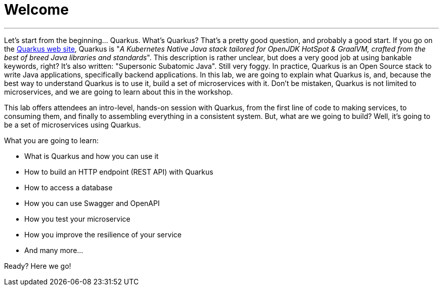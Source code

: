 [[introduction]]
= Welcome

'''

Let's start from the beginning..​.
Quarkus.
What's Quarkus?
That's a pretty good question, and probably a good start.
If you go on the https://quarkus.io[Quarkus web site], Quarkus is "_A Kubernetes Native Java stack tailored for OpenJDK HotSpot & GraalVM, crafted from the best of breed Java libraries and standards_".
This description is rather unclear, but does a very good job at using bankable keywords, right?
It's also written: "Supersonic Subatomic Java".
Still very foggy.
In practice, Quarkus is an Open Source stack to write Java applications, specifically backend applications.
In this lab, we are going to explain what Quarkus is, and, because the best way to understand Quarkus is to use it, build a set of microservices with it.
Don't be mistaken, Quarkus is not limited to microservices, and we are going to learn about this in the workshop.


This lab offers attendees an intro-level, hands-on session with Quarkus, from the first line of code to making services, to consuming them, and finally to assembling everything in a consistent system.
But, what are we going to build?
Well, it's going to be a set of microservices using Quarkus.

What you are going to learn:

* What is Quarkus and how you can use it
* How to build an HTTP endpoint (REST API) with Quarkus
* How to access a database
* How you can use Swagger and OpenAPI
* How you test your microservice
* How you improve the resilience of your service
* And many more…​

Ready? Here we go!

